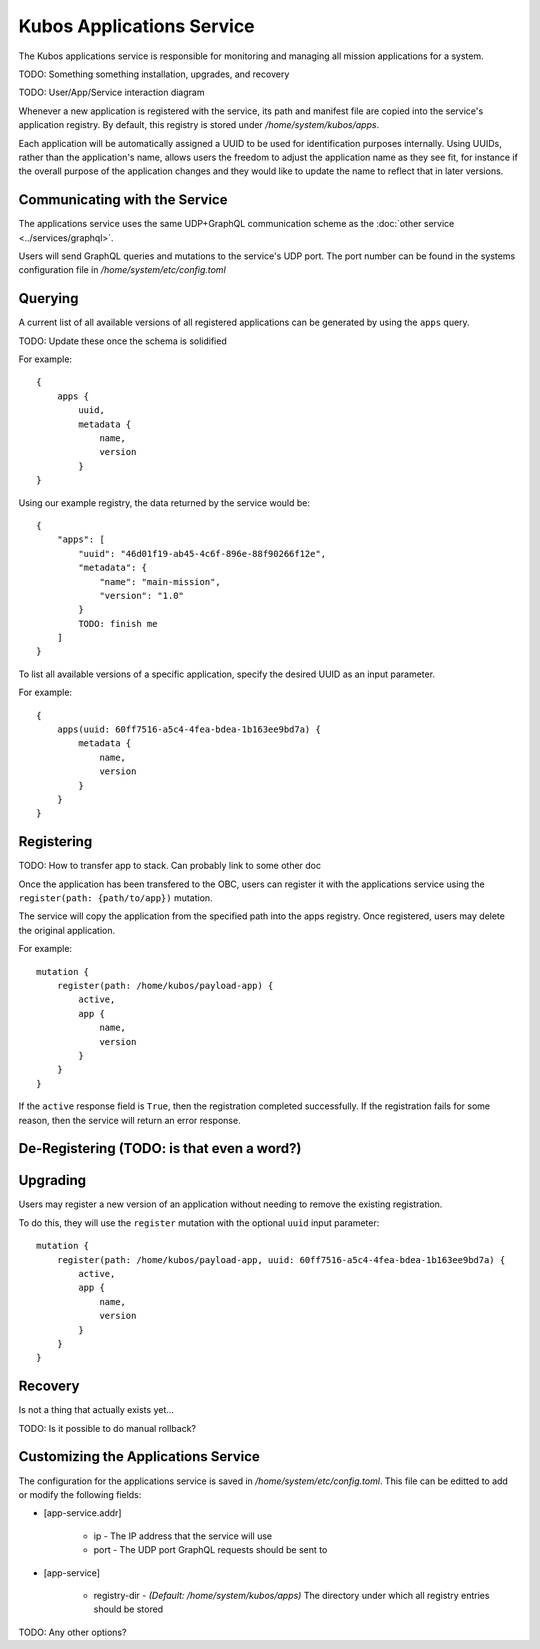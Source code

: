 Kubos Applications Service
==========================

The Kubos applications service is responsible for monitoring and managing all mission applications for a system.

TODO: Something something installation, upgrades, and recovery

TODO: User/App/Service interaction diagram

Whenever a new application is registered with the service, its path and manifest file are copied into the service's application registry.
By default, this registry is stored under `/home/system/kubos/apps`.

Each application will be automatically assigned a UUID to be used for identification purposes internally.
Using UUIDs, rather than the application's name, allows users the freedom to adjust the application name as they see fit,
for instance if the overall purpose of the application changes and they would like to update the name to reflect that in later versions.

.. figure:: ../images/app_registry.png
   :alt: Application Registry

Communicating with the Service
------------------------------

The applications service uses the same UDP+GraphQL communication scheme as the :doc:`other service <../services/graphql>`.

Users will send GraphQL queries and mutations to the service's UDP port.
The port number can be found in the systems configuration file in `/home/system/etc/config.toml`

Querying
--------

A current list of all available versions of all registered applications can be generated by using the ``apps`` query.

TODO: Update these once the schema is solidified

For example::

    {
        apps {
            uuid,
            metadata {
                name,
                version
            }
    }
    
Using our example registry, the data returned by the service would be::

    {
        "apps": [
            "uuid": "46d01f19-ab45-4c6f-896e-88f90266f12e",
            "metadata": {
                "name": "main-mission",
                "version": "1.0"
            }
            TODO: finish me
        ]
    }

To list all available versions of a specific application, specify the desired UUID as an input parameter.

For example::

    {
        apps(uuid: 60ff7516-a5c4-4fea-bdea-1b163ee9bd7a) {
            metadata {
                name,
                version
            }
        }
    }

Registering
-----------

TODO: How to transfer app to stack. Can probably link to some other doc

Once the application has been transfered to the OBC, users can register it with the applications service using
the ``register(path: {path/to/app})`` mutation.

The service will copy the application from the specified path into the apps registry.
Once registered, users may delete the original application.

For example::

    mutation {
        register(path: /home/kubos/payload-app) {
            active,
            app {
                name,
                version
            }
        }
    }

If the ``active`` response field is ``True``, then the registration completed successfully.
If the registration fails for some reason, then the service will return an error response.    

De-Registering (TODO: is that even a word?)
-------------------------------------------


Upgrading
---------

Users may register a new version of an application without needing to remove the existing registration.

To do this, they will use the ``register`` mutation with the optional ``uuid`` input parameter::

    mutation {
        register(path: /home/kubos/payload-app, uuid: 60ff7516-a5c4-4fea-bdea-1b163ee9bd7a) {
            active,
            app {
                name,
                version
            }
        }
    }

Recovery
--------

Is not a thing that actually exists yet...

TODO: Is it possible to do manual rollback?

Customizing the Applications Service
------------------------------------

The configuration for the applications service is saved in `/home/system/etc/config.toml`.
This file can be editted to add or modify the following fields:

- [app-service.addr]

    - ip - The IP address that the service will use
    - port - The UDP port GraphQL requests should be sent to
    
- [app-service]

    - registry-dir - *(Default: /home/system/kubos/apps)* The directory under which all registry entries should be stored

TODO: Any other options?